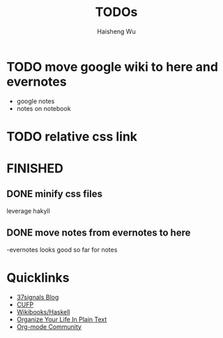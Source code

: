 #+TITLE: TODOs
#+LANGUAGE: en
#+AUTHOR: Haisheng Wu
#+EMAIL: freizl@gmail.com
#+DESCRIPTION: todo list
#+OPTIONS: toc:1

* TODO move google wiki to here and evernotes
  - google notes
  - notes on notebook
* TODO relative css link


* FINISHED
** DONE minify css files
   CLOSED: [2011-12-01 Thu 12:34]
   leverage hakyll
** DONE move notes from evernotes to here
   CLOSED: [2011-12-01 Thu 12:34]
   -evernotes looks good so far for notes


* Quicklinks
  - [[http://37signals.com/svn][37signals Blog]]
  - [[http://cufp.org/][CUFP]]
  - [[http://en.wikibooks.org/wiki/Haskell][Wikibooks/Haskell]]
  - [[http://doc.norang.ca/org-mode.html][Organize Your Life In Plain Text]]
  - [[http://orgmode.org/worg/index.html][Org-mode Community]]
